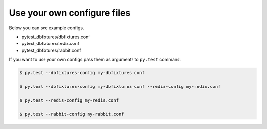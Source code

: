 .. _configure:

Use your own configure files
============================

Below you can see example configs.

* pytest_dbfixtures/dbfixtures.conf
* pytest_dbfixtures/redis.conf
* pytest_dbfixtures/rabbit.conf

If you want to use your own configs pass them as arguments to ``py.test`` command.

.. sourcecode:: bash

    $ py.test --dbfixtures-config my-dbfixtures.conf

    $ py.test --dbfixtures-config my-dbfixtures.conf --redis-config my-redis.conf

    $ py.test --redis-config my-redis.conf

    $ py.test --rabbit-config my-rabbit.conf